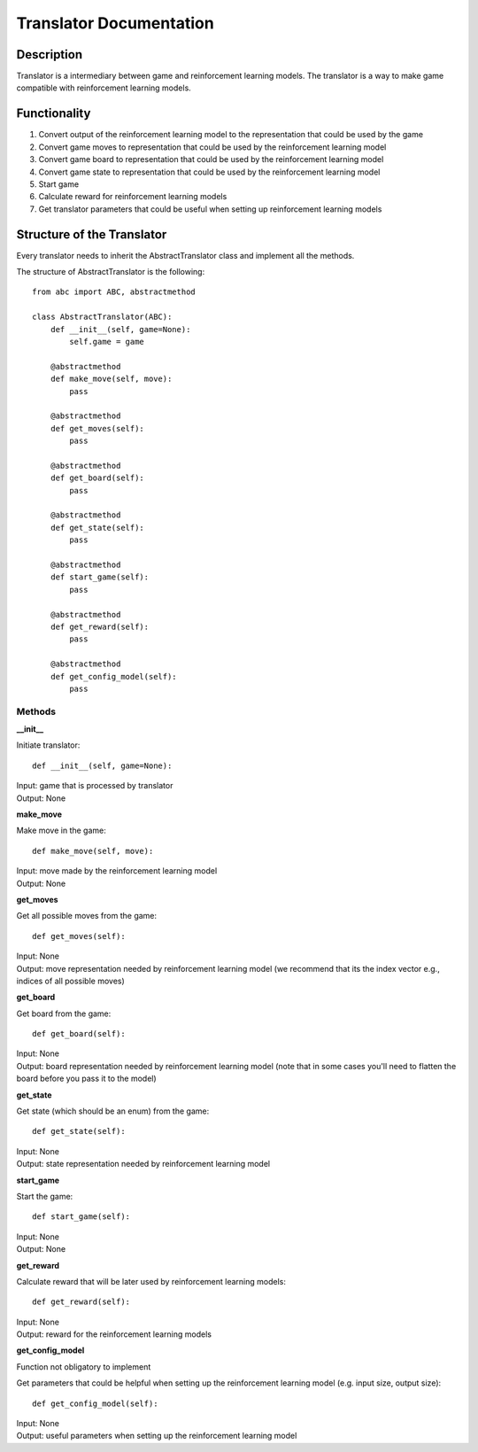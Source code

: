Translator Documentation
===============================

=================
Description
=================

Translator is a intermediary between game and reinforcement learning models. The 
translator is a way to make game compatible with reinforcement learning models.

=================
Functionality
=================

#. Convert output of the reinforcement learning model to the representation that could be used by the game
#. Convert game moves to representation that could be used by the reinforcement learning model
#. Convert game board to representation that could be used by the reinforcement learning model
#. Convert game state to representation that could be used by the reinforcement learning model
#. Start game
#. Calculate reward for reinforcement learning models
#. Get translator parameters that could be useful when setting up reinforcement learning models

.. _translator:

==================================
Structure of the Translator
==================================
| Every translator needs to inherit the AbstractTranslator class and implement all the methods.

The structure of AbstractTranslator is the following::

    from abc import ABC, abstractmethod

    class AbstractTranslator(ABC):
        def __init__(self, game=None):
            self.game = game

        @abstractmethod
        def make_move(self, move):
            pass

        @abstractmethod
        def get_moves(self):
            pass

        @abstractmethod
        def get_board(self):
            pass

        @abstractmethod
        def get_state(self):
            pass

        @abstractmethod
        def start_game(self):
            pass

        @abstractmethod
        def get_reward(self):
            pass

        @abstractmethod
        def get_config_model(self):
            pass

--------------------------------------
Methods
--------------------------------------

**__init__**

Initiate translator::

    def __init__(self, game=None):

| Input: game that is processed by translator
| Output: None

**make_move**

Make move in the game::

    def make_move(self, move):

| Input: move made by the reinforcement learning model
| Output: None

**get_moves**

Get all possible moves from the game::

    def get_moves(self):

| Input: None
| Output: move representation needed by reinforcement learning model (we recommend that its the index vector e.g., indices of all possible moves)

**get_board**

Get board from the game::

    def get_board(self):

| Input: None
| Output: board representation needed by reinforcement learning model (note that in some cases you'll need to flatten the board before you pass it to the model)

**get_state**

Get state (which should be an enum) from the game::

    def get_state(self):

| Input: None
| Output: state representation needed by reinforcement learning model

**start_game**

Start the game::

    def start_game(self):

| Input: None
| Output: None

**get_reward**

Calculate reward that will be later used by reinforcement learning models::

    def get_reward(self):

| Input: None
| Output: reward for the reinforcement learning models

**get_config_model**

| Function not obligatory to implement

Get parameters that could be helpful when setting up the reinforcement learning model (e.g. input size, output size)::

    def get_config_model(self):

| Input: None
| Output: useful parameters when setting up the reinforcement learning model
